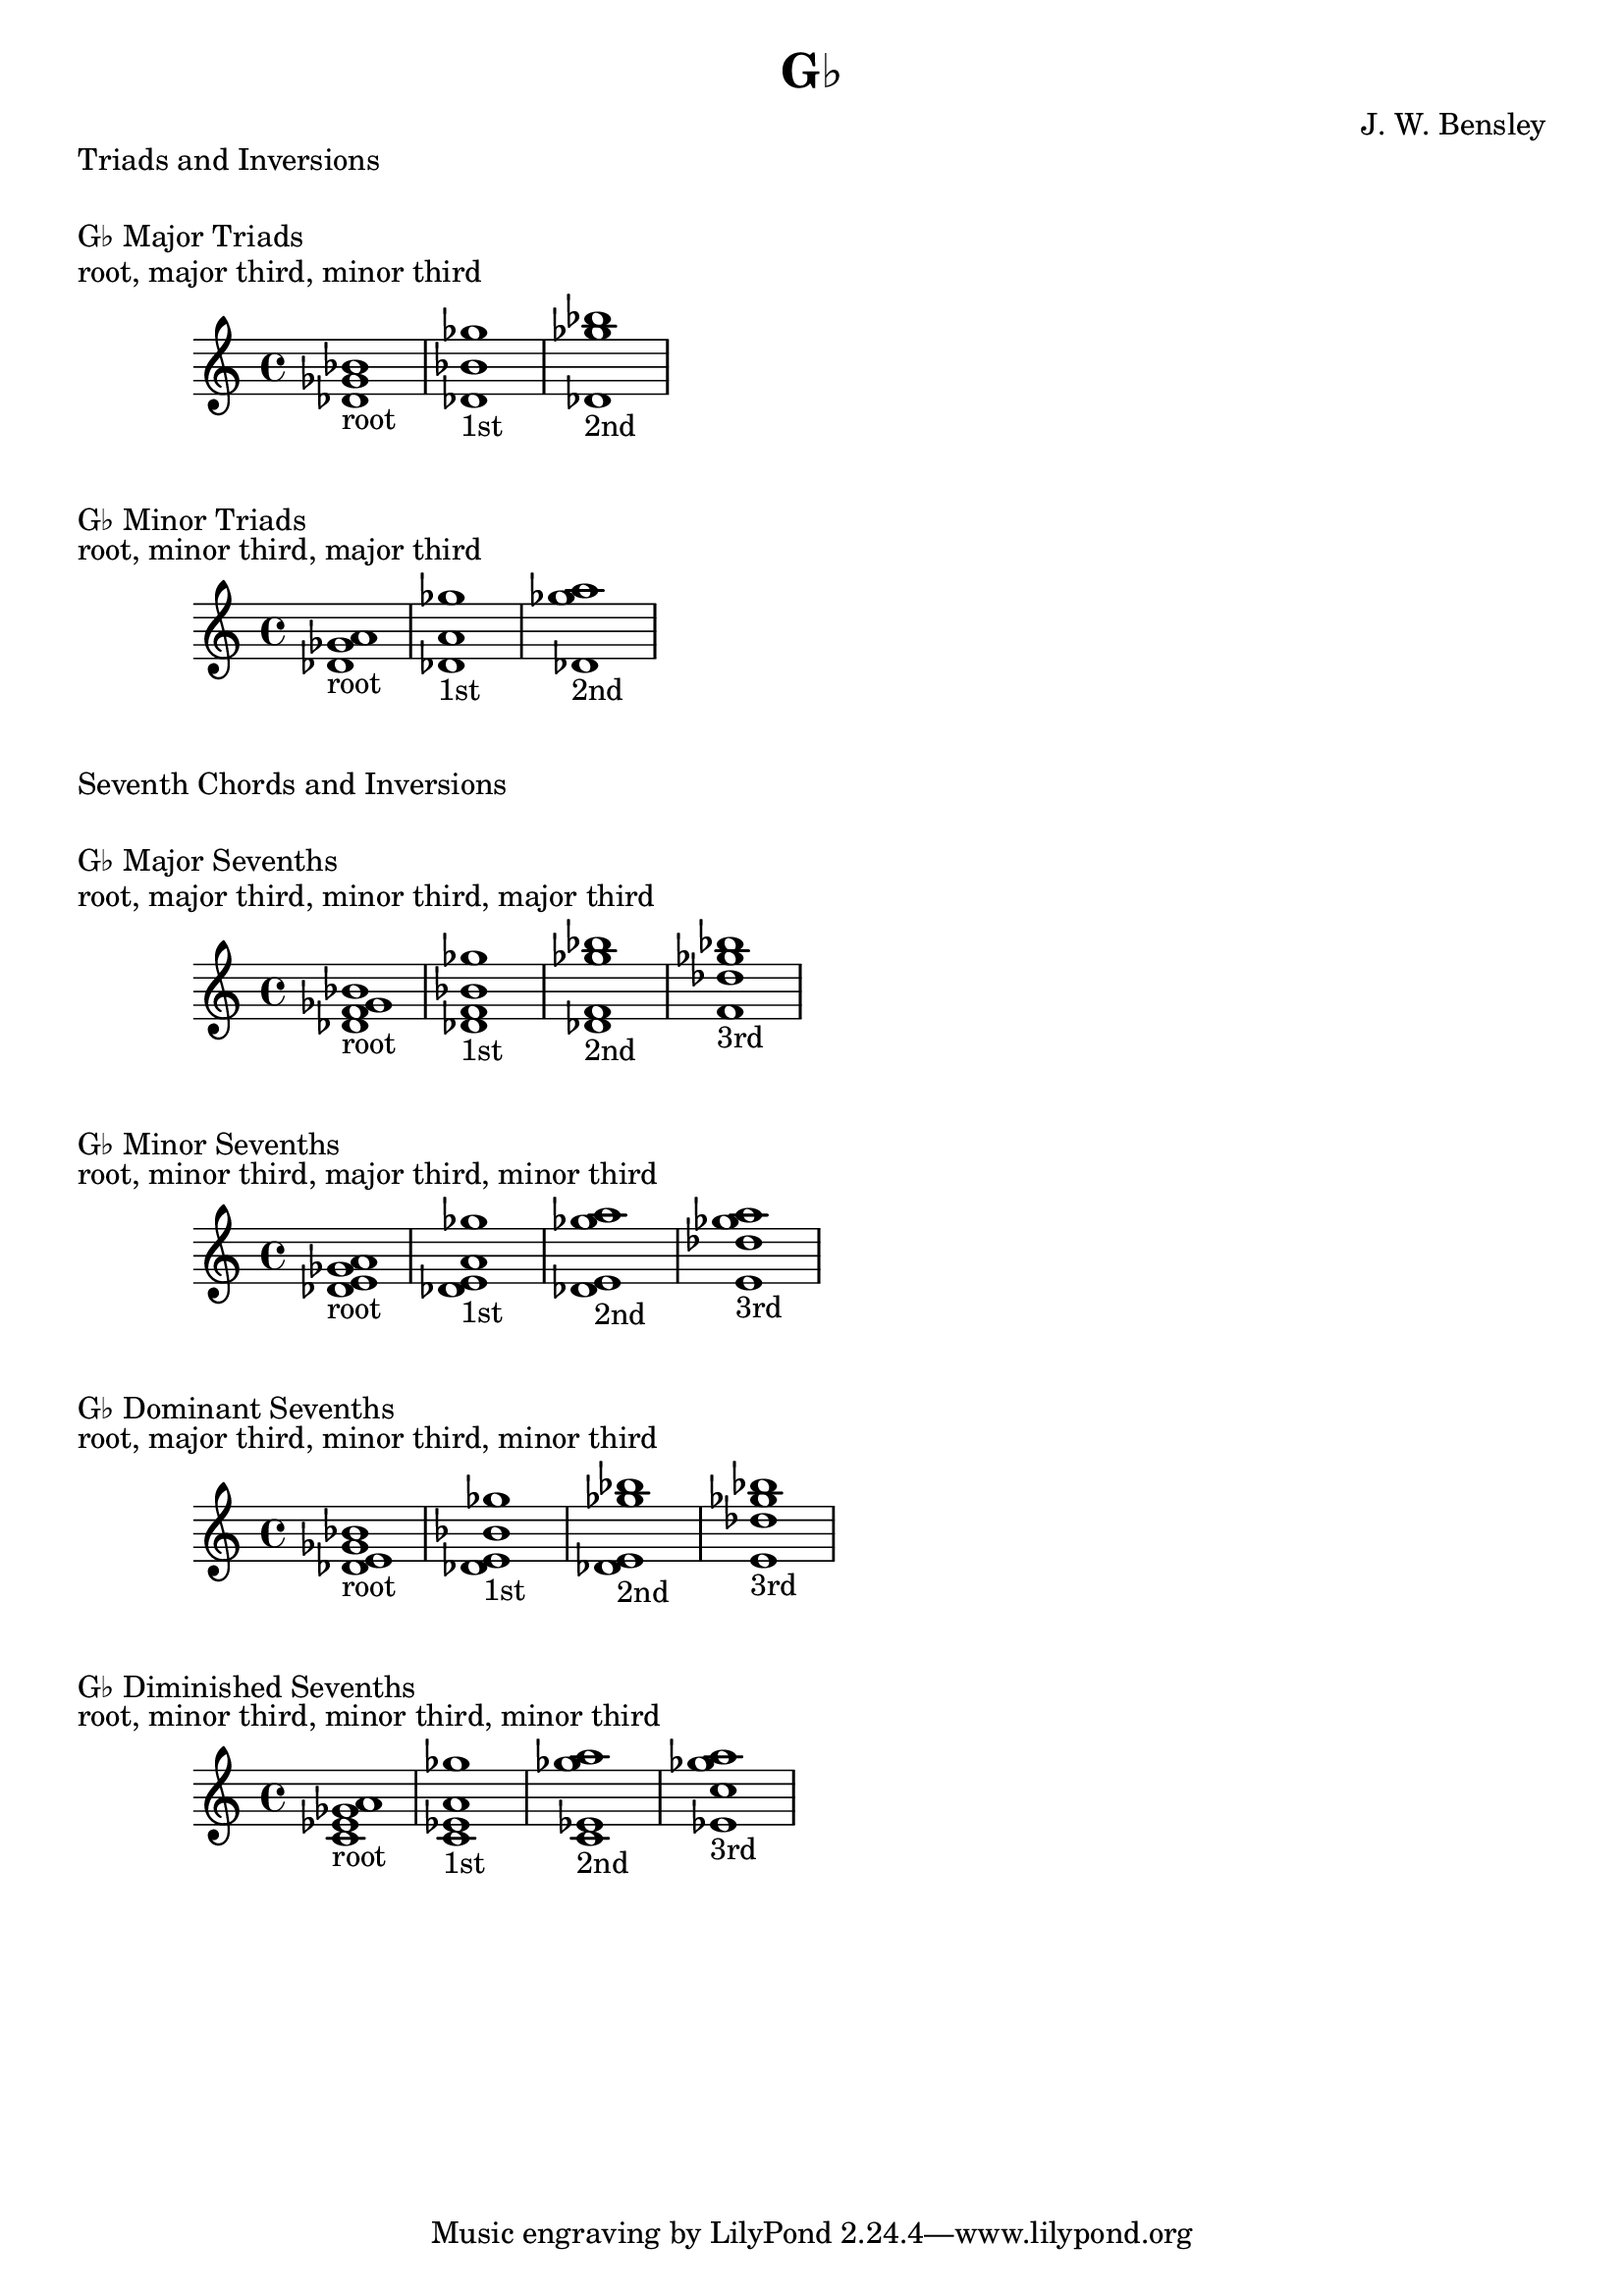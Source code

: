 \version "2.18.2"
\language "english"

\header {
  title = "G♭"
  composer = "J. W. Bensley"
}

\markup { "Triads and Inversions" }
\markup { \vspace #1 }

\markup { "G♭ Major Triads" }
\markup { "root, major third, minor third" }
\score {
  \new PianoStaff {
    \clef "treble"
    <gf' bf' df'>1-"root"
    <bf' df' gf''>1-"1st"
    <df' gf'' bf''>1-"2nd"
  }
}

\markup { "G♭ Minor Triads" }
\markup { "root, minor third, major third" }
\score {
  \new PianoStaff {
    \clef "treble"
    <gf' a' df'>1-"root"
    <a' df' gf''>1-"1st"
    <df' gf'' a''>1-"2nd"
  }
}\markup { "Seventh Chords and Inversions" }
\markup { \vspace #1 }

\markup { "G♭ Major Sevenths" }
\markup { "root, major third, minor third, major third" }
\score {
  \new PianoStaff {
    \clef "treble"
    <gf' bf' df' f'>1-"root"
    <bf' df' f' gf'' >1-"1st"
    <df' f' gf'' bf''>1-"2nd"
    <f' gf'' bf'' df''>1-"3rd"
  }
}

\markup { "G♭ Minor Sevenths" }
\markup { "root, minor third, major third, minor third" }
\score {
  \new PianoStaff {
    \clef "treble"
    <gf' a' df' e'>1-"root"
    <a' df' e' gf'' >1-"1st"
    <df' e' gf'' a''>1-"2nd"
    <e' gf'' a'' df''>1-"3rd"
  }
}

\markup { "G♭ Dominant Sevenths" }
\markup { "root, major third, minor third, minor third" }
\score {
  \new PianoStaff {
    \clef "treble"
    <gf' bf' df' e'>1-"root"
    <bf' df' e' gf'' >1-"1st"
    <df' e' gf'' bf''>1-"2nd"
    <e' gf'' bf'' df''>1-"3rd"
  }
}

\markup { "G♭ Diminished Sevenths" }
\markup { "root, minor third, minor third, minor third" }
\score {
  \new PianoStaff {
    \clef "treble"
    <gf' a' c' ef'>1-"root"
    <a' c' ef' gf'' >1-"1st"
    <c' ef' gf'' a''>1-"2nd"
    <ef' gf'' a'' c''>1-"3rd"
  }
}